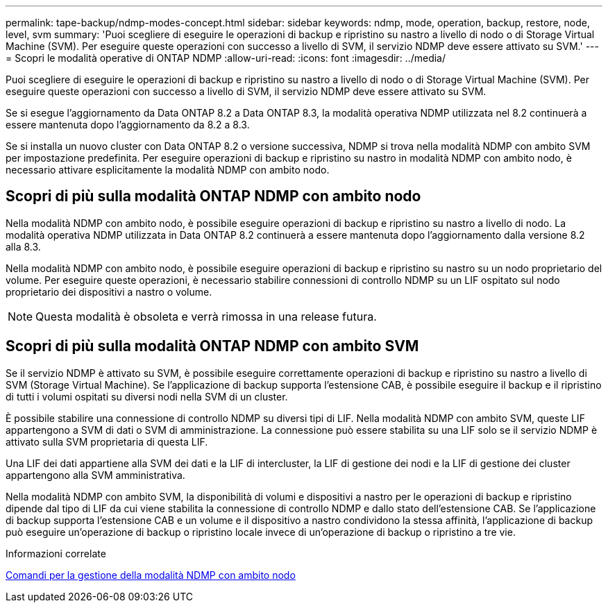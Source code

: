 ---
permalink: tape-backup/ndmp-modes-concept.html 
sidebar: sidebar 
keywords: ndmp, mode, operation, backup, restore, node, level, svm 
summary: 'Puoi scegliere di eseguire le operazioni di backup e ripristino su nastro a livello di nodo o di Storage Virtual Machine (SVM). Per eseguire queste operazioni con successo a livello di SVM, il servizio NDMP deve essere attivato su SVM.' 
---
= Scopri le modalità operative di ONTAP NDMP
:allow-uri-read: 
:icons: font
:imagesdir: ../media/


[role="lead"]
Puoi scegliere di eseguire le operazioni di backup e ripristino su nastro a livello di nodo o di Storage Virtual Machine (SVM). Per eseguire queste operazioni con successo a livello di SVM, il servizio NDMP deve essere attivato su SVM.

Se si esegue l'aggiornamento da Data ONTAP 8.2 a Data ONTAP 8.3, la modalità operativa NDMP utilizzata nel 8.2 continuerà a essere mantenuta dopo l'aggiornamento da 8.2 a 8.3.

Se si installa un nuovo cluster con Data ONTAP 8.2 o versione successiva, NDMP si trova nella modalità NDMP con ambito SVM per impostazione predefinita. Per eseguire operazioni di backup e ripristino su nastro in modalità NDMP con ambito nodo, è necessario attivare esplicitamente la modalità NDMP con ambito nodo.



== Scopri di più sulla modalità ONTAP NDMP con ambito nodo

Nella modalità NDMP con ambito nodo, è possibile eseguire operazioni di backup e ripristino su nastro a livello di nodo. La modalità operativa NDMP utilizzata in Data ONTAP 8.2 continuerà a essere mantenuta dopo l'aggiornamento dalla versione 8.2 alla 8.3.

Nella modalità NDMP con ambito nodo, è possibile eseguire operazioni di backup e ripristino su nastro su un nodo proprietario del volume. Per eseguire queste operazioni, è necessario stabilire connessioni di controllo NDMP su un LIF ospitato sul nodo proprietario dei dispositivi a nastro o volume.

[NOTE]
====
Questa modalità è obsoleta e verrà rimossa in una release futura.

====


== Scopri di più sulla modalità ONTAP NDMP con ambito SVM

Se il servizio NDMP è attivato su SVM, è possibile eseguire correttamente operazioni di backup e ripristino su nastro a livello di SVM (Storage Virtual Machine). Se l'applicazione di backup supporta l'estensione CAB, è possibile eseguire il backup e il ripristino di tutti i volumi ospitati su diversi nodi nella SVM di un cluster.

È possibile stabilire una connessione di controllo NDMP su diversi tipi di LIF. Nella modalità NDMP con ambito SVM, queste LIF appartengono a SVM di dati o SVM di amministrazione. La connessione può essere stabilita su una LIF solo se il servizio NDMP è attivato sulla SVM proprietaria di questa LIF.

Una LIF dei dati appartiene alla SVM dei dati e la LIF di intercluster, la LIF di gestione dei nodi e la LIF di gestione dei cluster appartengono alla SVM amministrativa.

Nella modalità NDMP con ambito SVM, la disponibilità di volumi e dispositivi a nastro per le operazioni di backup e ripristino dipende dal tipo di LIF da cui viene stabilita la connessione di controllo NDMP e dallo stato dell'estensione CAB. Se l'applicazione di backup supporta l'estensione CAB e un volume e il dispositivo a nastro condividono la stessa affinità, l'applicazione di backup può eseguire un'operazione di backup o ripristino locale invece di un'operazione di backup o ripristino a tre vie.

.Informazioni correlate
xref:commands-manage-node-scoped-ndmp-reference.adoc[Comandi per la gestione della modalità NDMP con ambito nodo]

